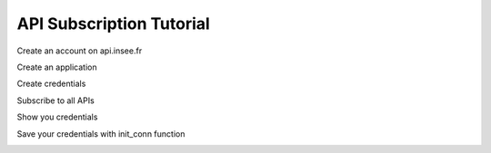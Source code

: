 
API Subscription Tutorial
=========================

Create an account on api.insee.fr

Create an application

Create credentials

Subscribe to all APIs

Show you credentials

Save your credentials with init_conn function

.. image:: _static/myaccount.png
   :target: _static/myaccount.png
   :alt:

.. image:: _static/myapp.png
   :target: _static/myapp.png
   :alt:


.. image:: _static/mytoken.png
   :target: _static/mytoken.png
   :alt:

.. image:: _static/mykeys.png
   :target: _static/mykeys.png
   :alt:

.. image:: _static/mysubscription.png
   :target: _static/mysubscription.png
   :alt: